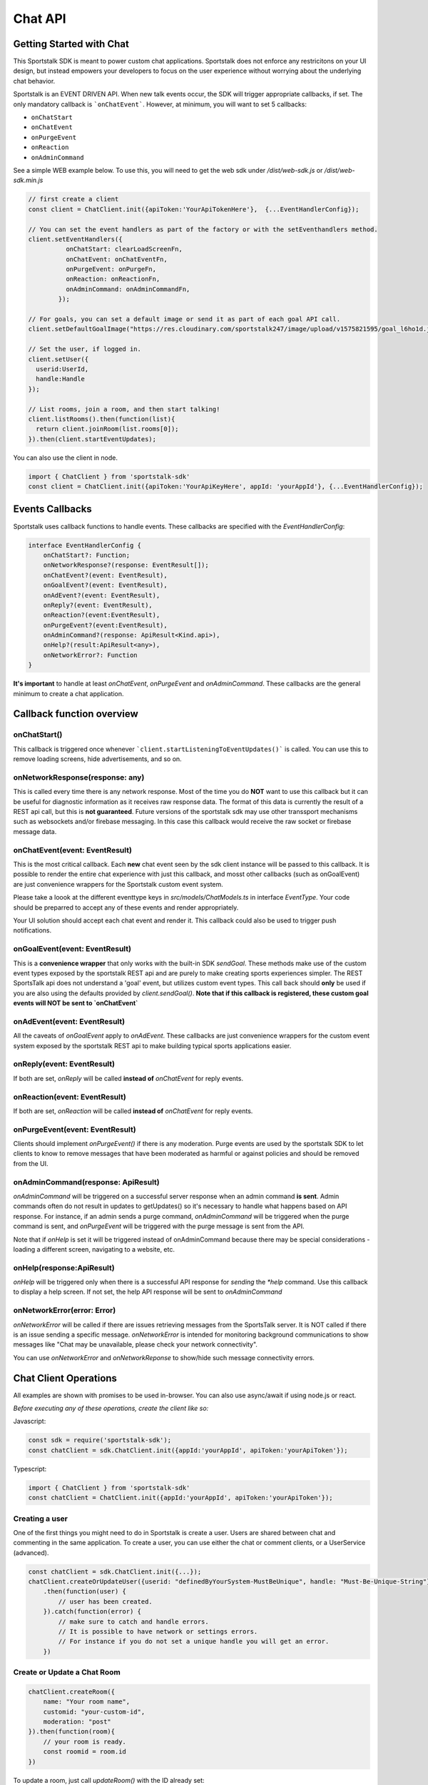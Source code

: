 ========
Chat API
========

Getting Started with Chat
-------------------------
This Sportstalk SDK is meant to power custom chat applications.  Sportstalk does not enforce any restricitons on your UI design, but instead empowers your developers to focus on the user experience without worrying about the underlying chat behavior.

Sportstalk is an EVENT DRIVEN API. When new talk events occur, the SDK will trigger appropriate callbacks, if set.
The only mandatory callback is ```onChatEvent```.  However, at minimum, you will want to set 5 callbacks:

* ``onChatStart``
* ``onChatEvent``
* ``onPurgeEvent``
* ``onReaction``
* ``onAdminCommand``

See a simple WEB example below.  To use this, you will need to get the web sdk under `/dist/web-sdk.js` or `/dist/web-sdk.min.js`

.. code-block:: javascript

    // first create a client
    const client = ChatClient.init({apiToken:'YourApiTokenHere'},  {...EventHandlerConfig});

    // You can set the event handlers as part of the factory or with the setEventhandlers method.
    client.setEventHandlers({
              onChatStart: clearLoadScreenFn,
              onChatEvent: onChatEventFn,
              onPurgeEvent: onPurgeFn,
              onReaction: onReactionFn,
              onAdminCommand: onAdminCommandFn,
            });

    // For goals, you can set a default image or send it as part of each goal API call.
    client.setDefaultGoalImage("https://res.cloudinary.com/sportstalk247/image/upload/v1575821595/goal_l6ho1d.jpg");

    // Set the user, if logged in.
    client.setUser({
      userid:UserId,
      handle:Handle
    });

    // List rooms, join a room, and then start talking!
    client.listRooms().then(function(list){
      return client.joinRoom(list.rooms[0]);
    }).then(client.startEventUpdates);

You can also use the client in node.

.. code-block:: typescript

    import { ChatClient } from 'sportstalk-sdk'
    const client = ChatClient.init({apiToken:'YourApiKeyHere', appId: 'yourAppId'}, {...EventHandlerConfig});


Events Callbacks
----------------
Sportstalk uses callback functions to handle events.  These callbacks are specified with the `EventHandlerConfig`:

.. code-block:: typescript

    interface EventHandlerConfig {
        onChatStart?: Function;
        onNetworkResponse?(response: EventResult[]);
        onChatEvent?(event: EventResult),
        onGoalEvent?(event: EventResult),
        onAdEvent?(event: EventResult),
        onReply?(event: EventResult),
        onReaction?(event:EventResult),
        onPurgeEvent?(event:EventResult),
        onAdminCommand?(response: ApiResult<Kind.api>),
        onHelp?(result:ApiResult<any>),
        onNetworkError?: Function
    }

**It's important** to handle at least `onChatEvent`, `onPurgeEvent` and `onAdminCommand`.  These callbacks are the general minimum to create a chat application.

Callback function overview
--------------------------

onChatStart()
~~~~~~~~~~~~~
This callback is triggered once whenever ```client.startListeningToEventUpdates()``` is called.  You can use this to remove loading screens, hide advertisements, and so on.

onNetworkResponse(response: any)
~~~~~~~~~~~~~~~~~~~~~~~~~~~~~~~~~~~~~~~~~~
This is called every time there is any network response.  Most of the time you do **NOT** want to use this callback but it can be useful for diagnostic information as it receives raw response data.  The format of this data is currently the result of a REST api call, but this is **not guaranteed**.  Future versions of the sportstalk sdk may use other transsport mechanisms such as websockets and/or firebase messaging.  In this case this callback would receive the raw socket or firebase message data.

onChatEvent(event: EventResult)
~~~~~~~~~~~~~~~~~~~~~~~~~~~~~~~~~~~
This is the most critical callback. Each **new** chat event seen by the sdk client instance will be passed to this callback.  It is possible to render the entire chat experience with just this callback, and mosst other callbacks (such as onGoalEvent) are just convenience wrappers for the Sportstalk custom event system.

Please take a loook at the different eventtype keys in `src/models/ChatModels.ts` in interface `EventType`.  Your code should be preparred to accept any of these events and render appropriately.

Your UI solution should accept each chat event and render it.  This callback could also be used to trigger push notifications.

onGoalEvent(event: EventResult)
~~~~~~~~~~~~~~~~~~~~~~~~~~~~~~~

This is a **convenience wrapper** that only works with the built-in SDK `sendGoal`.  These methods make use of the custom event types exposed by the sportstalk REST api and are purely to make creating sports experiences simpler. The REST SportsTalk api does not understand a 'goal' event, but utilizes custom event types.  This call back should **only** be used if you are also using the defaults provided by `client.sendGoal()`.
**Note that if this callback is registered, these custom goal events will NOT be sent to `onChatEvent`**

onAdEvent(event: EventResult)
~~~~~~~~~~~~~~~~~~~~~~~~~~~~~
All the caveats of `onGoalEvent` apply to `onAdEvent`.  These callbacks are just convenience wrappers for the custom event system exposed by the sportstalk REST api to make building typical sports applications easier.

onReply(event: EventResult)
~~~~~~~~~~~~~~~~~~~~~~~~~~~
If both are set, `onReply` will be called **instead of** `onChatEvent` for reply events.

onReaction(event: EventResult)
~~~~~~~~~~~~~~~~~~~~~~~~~~~~~~
If both are set, `onReaction` will be called **instead of** `onChatEvent` for reply events.

onPurgeEvent(event: EventResult)
~~~~~~~~~~~~~~~~~~~~~~~~~~~~~~~~

Clients should implement `onPurgeEvent()` if there is any moderation.  Purge events are used by the sportstalk SDK to let clients to know to remove messages that have been moderated as harmful or against policies and should be removed from the UI.

onAdminCommand(response: ApiResult)
~~~~~~~~~~~~~~~~~~~~~~~~~~~~~~~~~~~
`onAdminCommand` will be triggered on a successful server response when an admin command **is sent**.  Admin commands often do not result in updates to getUpdates() so it's necessary to handle what happens based on API response. For instance, if an admin sends a purge command, `onAdminCommand` will be triggered when the purge command is sent, and `onPurgeEvent` will be triggered with the purge message is sent from the API.

Note that if `onHelp` is set it will be triggered instead of onAdminCommand because there may be special considerations - loading a different screen, navigating to a website, etc.

onHelp(response:ApiResult)
~~~~~~~~~~~~~~~~~~~~~~~~~~

`onHelp` will be triggered only when there is a successful API response for *sending* the `*help` command.  Use this callback to display a help screen.  If not set, the help API response will be sent to `onAdminCommand`

onNetworkError(error: Error)
~~~~~~~~~~~~~~~~~~~~~~~~~~~~

`onNetworkError` will be called if there are issues retrieving messages from the SportsTalk server. It is NOT called if there is an issue sending a specific message.  `onNetworkError` is intended for monitoring background communications to show messages like "Chat may be unavailable, please check your network connectivity".

You can use `onNetworkError` and `onNetworkReponse` to show/hide such message connectivity errors.

Chat Client Operations
-------------------
All examples are shown with promises to be used in-browser.  You can also use async/await if using node.js or react.

*Before executing any of these operations, create the client like so:*

Javascript:

.. code-block:: javascript

    const sdk = require('sportstalk-sdk');
    const chatClient = sdk.ChatClient.init({appId:'yourAppId', apiToken:'yourApiToken'});


Typescript:

.. code-block:: javascript

    import { ChatClient } from 'sportstalk-sdk'
    const chatClient = ChatClient.init({appId:'yourAppId', apiToken:'yourApiToken'});



Creating a user
~~~~~~~~~~~~~~~
One of the first things you might need to do in Sportstalk is create a user. Users are shared between chat and commenting in the same application.
To create a user, you can use either the chat or comment clients, or a UserService (advanced).

.. code-block:: javascript

    const chatClient = sdk.ChatClient.init({...});
    chatClient.createOrUpdateUser({userid: "definedByYourSystem-MustBeUnique", handle: "Must-Be-Unique-String"})
        .then(function(user) {
            // user has been created.
        }).catch(function(error) {
            // make sure to catch and handle errors.
            // It is possible to have network or settings errors.
            // For instance if you do not set a unique handle you will get an error.
        })


Create or Update a Chat Room
~~~~~~~~~~~~~~~~~~~~~~~~~~~~

.. code-block:: javascript

    chatClient.createRoom({
        name: "Your room name",
        customid: "your-custom-id",
        moderation: "post"
    }).then(function(room){
        // your room is ready.
        const roomid = room.id
    })


To update a room, just call `updateRoom()` with the ID already set:

.. code-block:: javascript

    chatClient.updateRoom({
        id: 'generated-id-value',
        name: "Your NEW room name", // updated
        customid: "your-custom-id",
        moderation: "post"
    }).then(function(room){
        // your room is ready.
    })

Get room details
~~~~~~~~~~~~~~~~

By Room ID
++++++++++

To get the details about a room, use `getRoomDetails()`

.. code-block:: javascript

    chatClient.getRoomDetails('your-room-id').then(function(room){
        // your room is ready.
     })


By Room Custom ID
+++++++++++++++++

To get the details about a room, use `getRoomDetailsByCustomId()`

.. code-block:: javascript

    chatClient.getRoomDetailsByCustomId ('your-custom-room-id').then(function(room){
        // your room is ready.
     })


Join a room
~~~~~~~~~~~~~~~

Anonymous
+++++++++

You can join a room anonymously

.. code-block:: javascript

    chatClient.joinRoom('a-room-id').then(function(roomDetailsAndUpdates){
        // the response will include room details and also the latest chat events.
    })


Authenticated
+++++++++++++

To join a room as an authenticated user, set the current user for the client.  This user will be used by default for all updates and chat events.

.. code-block:: javascript

    chatClient.setUser({userid: 'a-user-id', handle:'user-handle'});
    chatClient.joinRoom('a-room-id').then(function(roomDetailsAndUpdates){
        // the response will include room details and also the latest chat events.
    })


Register event handlers
~~~~~~~~~~~~~~~~~~~~~~~

Once you have joined a chat room, you need to be able to handle incoming events.
Only one handler, `onChatEvent`, is necessary:

.. code-block:: javascript

    chatClient.setEventHandlers({
        onChatEvent: function(event){
            // handle the events here
        }
    })


Start/Subscribe to room updates
~~~~~~~~~~~~~~~~~~~~~~~~~~~~~~~

Once you have joined a room and set your event handler, you can begin recieving new events using `startListeningToEventUpdates()`

.. code-block:: javascript

    chatClient.startListeningToEventUpdates()


Stop updates
~~~~~~~~~~~~

When you want to stop recieving new events, you can stop your room subscription with `stopListeningToEventUpdates()`

.. code-block:: javascript

    chatClient.stopListeningToEventUpdates()


Executing a chat command / Sending a message
~~~~~~~~~~~~~~~~~~~~~~~~~~~~~~~~~~~~~~~~~~~~

When you want to send a message, you should first set a user and then use

.. code-block:: javascript

    chatClient.setUser({userid: 'a-user-id', handle:'user-handle'});
    chatClient.executeChatCommand('A simple chat message').then(function(serverResponse){
        // The result will be the raw server response in JSON to 'executeChatCommand'
    })


Send a reply
~~~~~~~~~~~~

.. code-block:: javascript

    chatClient.setUser({userid: 'a-user-id', handle:'user-handle'});
    chatClient.sendQuotedReply('A reply', originalMessageIdOrObject).then(function(serverResponse){
        // The result will be the raw server response in JSON.
    })

Send a Reaction
~~~~~~~~~~~~~~~

.. code-block:: javascript

    chatClient.setUser({userid: 'a-user-id', handle:'user-handle'});
    chatClient.reactToEvent('like', originalMessageIdOrObject).then(function(serverResponse){
        // The result will be the raw server response in JSON.
    })


Delete a message (logical delete)
~~~~~~~~~~~~~~~~~~~~~~~~~~~~~~~~~

.. code-block:: javascript

    chatClient.flagEventLogicallyDeleted(chatEvent).then(function(deletionResponse){
        // on success, message has been deleted
    }).catch(function(e){
      // something went wrong, perhaps it was already deleted or you have the wrong ID.
    })


Report a message for abuse
~~~~~~~~~~~~~~~~~~~~~~~~~~

.. code-block:: javascript

    chatClient.reportMessage('event ID', 'abuse').then(function(result){
        // event has been reported.
      })


Bounce a user from a room
~~~~~~~~~~~~~~~~~~~~~~~~~
Bouncing/banning require you to check permissions inside your app as Sportstalk does not attach user permissions and instead depends on the host permissioning system.

.. code-block:: javascript

    chatClient.bounceUser('userID string or UserResult Object', 'optional message').then(function(result)) {
        // User will be bounced from the room.  Their ID will be added to the room's bounced users list.
        // A bounce event will be in the next getUpdates() call.
    }


Unbounce a user from a room
~~~~~~~~~~~~~~~~~~~~~~~~~~~

.. code-block:: javascript

    chatClient.unbounceUser('userID string or UserResult Object', 'optional message').then(function(result)) {
        // User will be unbounced from the room.  Their ID will be removed from the room's bounced users list.
    }

